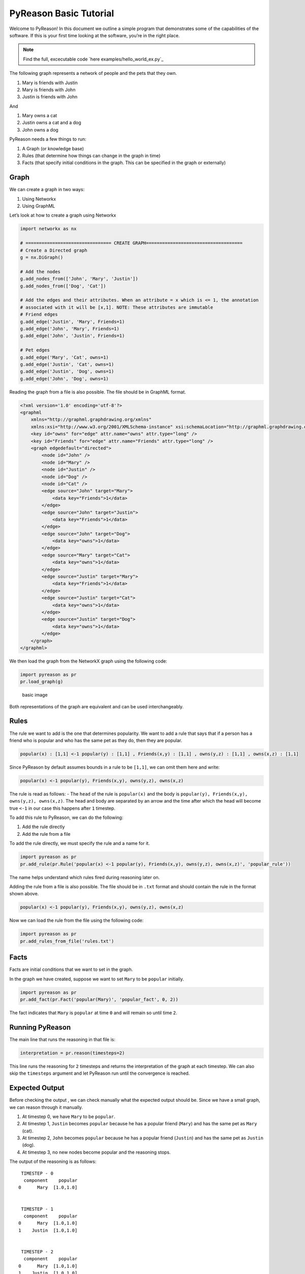 PyReason Basic Tutorial
========================

Welcome to PyReason! In this document we outline a simple program that
demonstrates some of the capabilities of the software. If this is your
first time looking at the software, you’re in the right place.

.. note:: 
   Find the full, excecutable code `here examples/hello_world_ex.py`_

The following graph represents a network of people and the pets that
they own.

1. Mary is friends with Justin
2. Mary is friends with John
3. Justin is friends with John

And

1. Mary owns a cat
2. Justin owns a cat and a dog
3. John owns a dog

PyReason needs a few things to run:

1. A Graph (or knowledge base)
2. Rules (that determine how things can change in the graph in time)
3. Facts (that specify initial conditions in the graph. This can be specified in the graph or externally)

Graph
-----

We can create a graph in two ways:

1. Using Networkx
2. Using GraphML


Let’s look at how to create a graph using Networkx

.. code:: python

   import networkx as nx

   # ================================ CREATE GRAPH====================================
   # Create a Directed graph
   g = nx.DiGraph()

   # Add the nodes
   g.add_nodes_from(['John', 'Mary', 'Justin'])
   g.add_nodes_from(['Dog', 'Cat'])

   # Add the edges and their attributes. When an attribute = x which is <= 1, the annotation
   # associated with it will be [x,1]. NOTE: These attributes are immutable
   # Friend edges
   g.add_edge('Justin', 'Mary', Friends=1)
   g.add_edge('John', 'Mary', Friends=1)
   g.add_edge('John', 'Justin', Friends=1)

   # Pet edges
   g.add_edge('Mary', 'Cat', owns=1)
   g.add_edge('Justin', 'Cat', owns=1)
   g.add_edge('Justin', 'Dog', owns=1)
   g.add_edge('John', 'Dog', owns=1)

Reading the graph from a file is also possible. The file should be in
GraphML format.

.. code:: xml

   <?xml version='1.0' encoding='utf-8'?>
   <graphml
       xmlns="http://graphml.graphdrawing.org/xmlns"
       xmlns:xsi="http://www.w3.org/2001/XMLSchema-instance" xsi:schemaLocation="http://graphml.graphdrawing.org/xmlns http://graphml.graphdrawing.org/xmlns/1.0/graphml.xsd">
       <key id="owns" for="edge" attr.name="owns" attr.type="long" />
       <key id="Friends" for="edge" attr.name="Friends" attr.type="long" />
       <graph edgedefault="directed">
           <node id="John" />
           <node id="Mary" />
           <node id="Justin" />
           <node id="Dog" />
           <node id="Cat" />
           <edge source="John" target="Mary">
               <data key="Friends">1</data>
           </edge>
           <edge source="John" target="Justin">
               <data key="Friends">1</data>
           </edge>
           <edge source="John" target="Dog">
               <data key="owns">1</data>
           </edge>
           <edge source="Mary" target="Cat">
               <data key="owns">1</data>
           </edge>
           <edge source="Justin" target="Mary">
               <data key="Friends">1</data>
           </edge>
           <edge source="Justin" target="Cat">
               <data key="owns">1</data>
           </edge>
           <edge source="Justin" target="Dog">
               <data key="owns">1</data>
           </edge>
       </graph>
   </graphml>

We then load the graph from the NetworkX graph using the following code:

.. code:: python

   import pyreason as pr
   pr.load_graph(g)

.. figure:: basic_graph.png
   :alt: image

   basic image

Both representations of the graph are equivalent and can be used
interchangeably.

Rules
-----

The rule we want to add is the one that determines popularity. We want
to add a rule that says that if a person has a friend who is popular and
who has the same pet as they do, then they are popular.

.. code:: text

   popular(x) : [1,1] <-1 popular(y) : [1,1] , Friends(x,y) : [1,1] , owns(y,z) : [1,1] , owns(x,z) : [1,1]

Since PyReason by default assumes bounds in a rule to be ``[1,1]``, we can omit them here and write:

.. code:: text

   popular(x) <-1 popular(y), Friends(x,y), owns(y,z), owns(x,z)

The rule is read as follows: - The ``head`` of the rule is
``popular(x)`` and the body is
``popular(y), Friends(x,y), owns(y,z), owns(x,z)``. The head and body
are separated by an arrow and the time after which the head will become
true ``<-1`` in our case this happens after ``1`` timestep.

To add this rule to PyReason, we can do the following:

1. Add the rule directly
2. Add the rule from a file

To add the rule directly, we must specify the rule and a name for it.

.. code:: python

   import pyreason as pr
   pr.add_rule(pr.Rule('popular(x) <-1 popular(y), Friends(x,y), owns(y,z), owns(x,z)', 'popular_rule'))

The name helps understand which rules fired during reasoning later on.

Adding the rule from a file is also possible. The file should be in
``.txt`` format and should contain the rule in the format shown above.

.. code:: text

   popular(x) <-1 popular(y), Friends(x,y), owns(y,z), owns(x,z)

Now we can load the rule from the file using the following code:

.. code:: python

   import pyreason as pr
   pr.add_rules_from_file('rules.txt')

Facts
-----

Facts are initial conditions that we want to set in the graph.

In the graph we have created, suppose we want to set ``Mary`` to be
``popular`` initially.

.. code:: python

   import pyreason as pr
   pr.add_fact(pr.Fact('popular(Mary)', 'popular_fact', 0, 2))

The fact indicates that ``Mary`` is ``popular`` at time ``0`` and will
remain so until time ``2``.

Running PyReason
----------------


The main line that runs the reasoning in that file is:

.. code:: python

   interpretation = pr.reason(timesteps=2)

This line runs the reasoning for ``2`` timesteps and returns the
interpretation of the graph at each timestep. We can also skip the
``timesteps`` argument and let PyReason run until the convergence is
reached.

Expected Output
---------------

Before checking the output , we can check manually what the expected
output should be. Since we have a small graph, we can reason through it
manually.

1. At timestep 0, we have ``Mary`` to be ``popular``.
2. At timestep 1, ``Justin`` becomes ``popular`` because he has a
   popular friend (``Mary``) and has the same pet as ``Mary`` (cat).
3. At timestep 2, ``John`` becomes ``popular`` because he has a popular
   friend (``Justin``) and has the same pet as ``Justin`` (dog).
4. At timestep 3, no new nodes become popular and the reasoning stops.

The output of the reasoning is as follows:

::

    TIMESTEP - 0
     component    popular
   0      Mary  [1.0,1.0]


    TIMESTEP - 1
     component    popular
   0      Mary  [1.0,1.0]
   1    Justin  [1.0,1.0]


    TIMESTEP - 2
     component    popular
   0      Mary  [1.0,1.0]
   1    Justin  [1.0,1.0]
   2      John  [1.0,1.0]

The output is as expected and the reasoning has converged. The reasoning
has been successful. We also output two CSV files detailing all the
events that took place during reasoning (one for nodes, one for edges)

